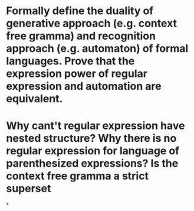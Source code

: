 * Formally define the duality of generative approach (e.g. context free gramma) and recognition approach (e.g. automaton) of formal languages. Prove that the expression power of regular expression and automation are equivalent.
* Why cant't regular expression have nested structure? Why there is no regular expression for language of parenthesized expressions? Is the context free gramma a strict superset
*